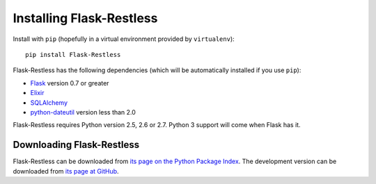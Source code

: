 Installing Flask-Restless
=========================

Install with ``pip`` (hopefully in a virtual environment provided by
``virtualenv``)::

    pip install Flask-Restless

Flask-Restless has the following dependencies (which will be automatically
installed if you use ``pip``):

* `Flask <http://flask.pocoo.org>`_ version 0.7 or greater
* `Elixir <http://elixir.ematia.de>`_
* `SQLAlchemy <http://sqlalchemy.org>`_
* `python-dateutil <http://labix.org/python-dateutil>`_ version less than 2.0

Flask-Restless requires Python version 2.5, 2.6 or 2.7. Python 3 support will
come when Flask has it.

Downloading Flask-Restless
--------------------------

Flask-Restless can be downloaded from `its page on the Python Package Index
<http://pypi.python.org/pypi/Flask-Restless>`_. The development version can be
downloaded from `its page at GitHub
<http://github.com/jfinkels/flask-restless>`_.
